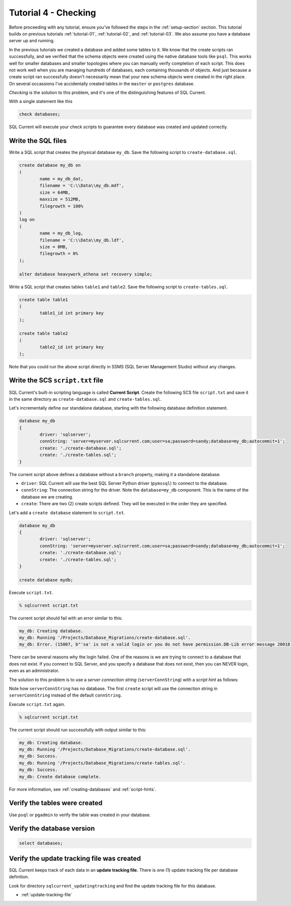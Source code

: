 .. _tutorial-04:

Tutorial 4 - Checking
===============================================
Before proceeding with any tutorial, ensure you've followed the steps in the :ref:`setup-section` section.
This tutorial builds on previous tutorials :ref:`tutorial-01`, :ref:`tutorial-02`, and :ref:`tutorial-03`.
We also assume you have a database server up and running.

In the previous tutorials we created a database and added some tables to it.
We know that the create scripts ran successfully, and we verified that the schema objects were created using the native database tools like ``psql``.
This works well for smaller databases and smaller topologies where you can manually verify completion of each script.
This does not work well when you are managing hundreds of databases, each containing thousands of objects.
And just because a create script ran successfully doesn't necessarily mean that your new schema objects were created in the right place.
On several occassions I've accidentally created tables in the ``master`` or ``postgres`` database.

*Checking* is the solution to this problem, and it's one of the distinguishing features of SQL Current.

With a single statement like this

.. code-block :: none

	check databases;

SQL Current will execute your check scripts to guarantee every database was created and updated correctly.




Write the SQL files
-----------------------
Write a SQL script that creates the physical database ``my_db``.
Save the following script to ``create-database.sql``.

.. code-block :: sql

	create database my_db on
	(
		name = my_db_dat,
		filename = 'C:\\Data\\my_db.mdf',
		size = 64MB,
		maxsize = 512MB,
		filegrowth = 100%
	)
	log on
	(
		name = my_db_log,
		filename = 'C:\\Data\\my_db.ldf',
		size = 8MB,
		filegrowth = 0%
	);

	alter database heavywork_athena set recovery simple;

Write a SQL script that creates tables ``table1`` and ``table2``.
Save the following script to ``create-tables.sql``.

.. code-block :: sql

	create table table1
	(
		table1_id int primary key
	);

	create table table2
	(
		table2_id int primary key
	);

Note that you could run the above script directly in SSMS (SQL Server Management Studio) without any changes.

Write the SCS ``script.txt`` file
-----------------------------
SQL Current's built-in scripting language is called **Current Script**.
Create the following SCS file ``script.txt`` and save it in the same directory as ``create-database.sql`` and ``create-tables.sql``.

Let's incrementally define our standalone database, starting with the following database definition statement.

.. code-block :: none

	database my_db
	{
		driver: 'sqlserver';
		connString: 'server=myserver.sqlcurrent.com;user=sa;password=sandy;database=my_db;autocommit=1';
		create: './create-database.sql';
		create: './create-tables.sql';
	}

The current script above defines a database without a ``branch`` property, making it a standalone database.

* ``driver``: SQL Current will use the best SQL Server Python driver (``pymssql``) to connect to the database.
* ``connString``: The connection string for the driver.  Note the ``database=my_db`` component.  This is the name of the database we are creating.
* ``create``: There are two (2) create scripts defined.  They will be executed in the order they are specified.

Let's add a ``create database`` statement to ``script.txt``.

.. code-block :: none

	database my_db
	{
		driver: 'sqlserver';
		connString: 'server=myserver.sqlcurrent.com;user=sa;password=sandy;database=my_db;autocommit=1';
		create: './create-database.sql';
		create: './create-tables.sql';
	}

	create database mydb;

Execute ``script.txt``.

.. code-block :: none

	% sqlcurrent script.txt

The current script should fail with an error similar to this:

.. code-block :: none

	my_db: Creating database.
	my_db: Running '/Projects/Database_Migrations/create-database.sql'.
	my_db: Error. (15007, b"'sa' is not a valid login or you do not have permission.DB-Lib error message 20018, severity 16:\nGeneral SQL Server error: Check messages from the SQL Server\nDB-Lib error message 20018, severity 11:\nGeneral SQL Server error: Check messages from the SQL Server\nDB-Lib error message 20018, severity 11:\nGeneral SQL Server error: Check messages from the SQL Server\n")

There can be several reasons why the login failed.
One of the reasons is we are trying to connect to a database that does not exist.
If you connect to SQL Server, and you specify a database that does not exist, then you can NEVER login, even as an administrator.

The solution to this problem is to use a *server connection string* (``serverConnString``) with a *script hint* as follows:

.. code-block :: none
	emphasize-lines: 5, 6

	database my_db
	{
		driver: 'sqlserver';
		connString: 'server=myserver.sqlcurrent.com;user=sa;password=sandy;database=my_db;autocommit=1';
		serverConnString: 'server=myserver.sqlcurrent.com;user=sa;password=sandy;autocommit=1'; // server connection string
		create: './create-database.sql' (serverConnString); // script hint
		create: './create-tables.sql';
	}

	create database mydb;

Note how ``serverConnString`` has no database.
The first ``create`` script will use the connection string in ``serverConnString`` instead of the default ``connString``.

Execute ``script.txt`` again.

.. code-block :: none

	% sqlcurrent script.txt

The current script should run successfully with output similar to this:

.. code-block :: none

	my_db: Creating database.
	my_db: Running '/Projects/Database_Migrations/create-database.sql'.
	my_db: Success.
	my_db: Running '/Projects/Database_Migrations/create-tables.sql'.
	my_db: Success.
	my_db: Create database complete.

For more information, see :ref:`creating-databases` and :ref:`script-hints`.

Verify the tables were created
-----------------------
Use ``psql`` or ``pgadmin`` to verify the table was created in your database.

Verify the database version
-----------------------

.. code-block :: none

	select databases;

Verify the update tracking file was created
-----------------------
SQL Current keeps track of each data in an **update tracking file.**
There is one (1) update tracking file per database definition.

Look for directory ``sqlcurrent_updatingtracking`` and find the update tracking file for this database.

* :ref:`update-tracking-file`
